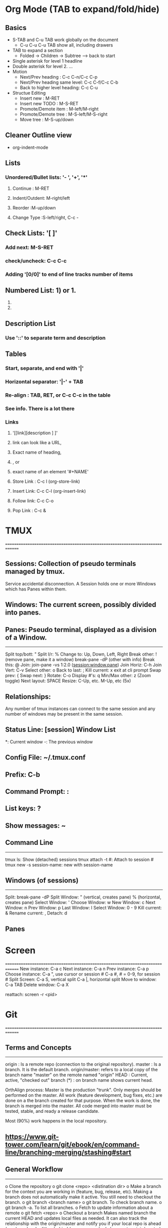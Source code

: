* Org Mode (TAB to expand/fold/hide)
** Basics
- S-TAB and C-u TAB work globally on the document
  - C-u C-u C-u TAB show all, including drawers
- TAB to expand a section
  - Folded -> Children -> Subtree --> back to start
- Single asterisk for level 1 headline
- Double asterisk for level 2. ...
- Motion
  - Next/Prev heading           : C-c C-n/C-c C-p
  - Next/Prev heading same level: C-c C-f/C-c C-b
  - Back to higher level heading: C-c C-u
- Structue Editing
  - Insert new          : M-RET
  - Insert new TODO     : M-S-RET
  - Promote/Demote item : M-left/M-right
  - Promote/Demote tree : M-S-left/M-S-right
  - Move tree           : M-S-up/down
** Cleaner Outline view
- org-indent-mode
** Lists
*** Unordered/Bullet lists: '- ', '+', '*'
**** Continue      : M-RET
**** Indent/Outdent: M-right/left
**** Reorder       :M-up/down
**** Change Type   :S-left/right, C-c -
** Check Lists: '[ ]'
*** Add next:      M-S-RET
*** check/uncheck: C-c C-c
*** Adding '[0/0]' to end of line tracks number of items
** Numbered List: 1) or 1.
    1. 
    2. 
** Description List
*** Use '::' to separate term and description
** Tables  
*** Start, separate, and end with '|'
*** Horizontal separator: '|-' + TAB
*** Re-align            : TAB, RET, or C-c C-c in the table
*** See info. There is a lot there
*** Links
**** '[[link][description ] ]'
**** link can look like a URL,
**** Exact name of heading,
**** <<my-custom-id>>, or
**** exact name of an element '#+NAME'
**** Store Link : C-c l (org-store-link)
**** Insert Link: C-c C-l (org-insert-link)
**** Follow link: C-c C-o
**** Pop Link   : C-c &
  
* TMUX
==============================================================================
** Sessions:   Collection of pseudo terminals managed by tmux.
   Service accidental disconnection.
   A Session holds one or more Windows which has Panes within them.
** Windows:    The current screen, possibly divided into panes.
** Panes:      Pseudo terminal, displayed as a division of a Window.
   ---------------------------------------------------------------------------
   Split top/bott: "
   Split l/r:      %
   Change to:      Up, Down, Left, Right
   Break other:    ! (remove pane, make it a window)
   break-pane -dP (other with info)
   Break this:     @
   Join:           join-pane -vs 1:2.0 (session:window.pane)
   Join Horiz:     C-h
   Join Vert:      C-v
   Select other:   o
   Back to last:   ;
   Kill current:   x
   exit at cli prompt
   Swap prev:      {
   Swap next:      }
   Rotate:	        C-o
   Display #'s:    q
   Min/Max other:  z (Zoom toggle)
   Next layout:    SPACE
   Resize:         C-Up, etc. M-Up, etc (5x)

** Relationships: 
   Any number of tmux instances can connect to the same session and
   any number of windows may be present in the same session. 
** Status Line:       [session] Window List
                   *: Current window
                   -: The previous window

** Config File:	~/.tmux.conf
** Prefix:	        C-b
** Command Prompt:	:
** List keys:      ?
** Show messages:  ~
** Command Line
---------------------------------------------------------------------------
tmux ls:            Show (detached) sessions
tmux attach -t #:   Attach to session #
tmux new -s session-name: new with session-name

** Windows (of sessions)
---------------------------------------------------------------------------
Split:          break-pane -dP
Split Window:   " (vertical, creates pane)
                % (horizontal, creates pane)
Select Window:  '
Choose Window:  w
New Window:     c
Next Window:    n
Prev Window:    p
Last Window:    l
Select Window:  0 - 9
Kill current:   &
Rename current: ,
Detach:         d

** Panes

* Screen
==============================================================================
New instance:    C-a c
Next instance:   C-a n
Prev instance:   C-a p
Choose instance: C-a ", use cursor or session #
                 C-a #, # = 0-9, for session #
Split Screen:    C-a S, vertical split
                 C-a |, horizontal split
Move to window:  C-a TAB
Delete window:   C-a X

reattach:        screen -r <pid>

* Git
==============================================================================
** Terms and Concepts
---------------------------------------------------------------------------
origin       : Is a remote repo (connection to the original repository).
master       : Is a branch. It is the default branch.
origin/master: refers to a local copy of the branch name "master" on the
               remote named "origin"
HEAD         : Current, active, "checked out" branch
(*)          : on branch name shows current head.

OrthAlign process:
Master is the production "trunk". Only merges should be performed on
the master. All work (feature development, bug fixes, etc.) are done
on a the branch created for that purpose. When the work is done,
the branch is merged into the master. All code merged into master
must be tested, stable, and ready a release candidate.

Most (90%) work happens in the local repository.

** https://www.git-tower.com/learn/git/ebook/en/command-line/branching-merging/stashing#start

** General Workflow
---------------------------------------------------------------------------
o Clone the repository
  o git clone <repo> <distination dir>
o Make a branch for the context you are working in
  (feature, bug, release, etc).
  Making a branch does not automatically make it active. You still need to
  checkout the branch.
  o git branch <branch name>
  o git branch. To check branch name.
  o git branch -a. To list all branches.
o Fetch to update information about a remote
  o git fetch <repo>
o Checkout a branch
  Makes named branch the current HEAD and updates local files as needed.
  It can also track the relationship with the origin/master and notify
  you if your local repo is ahead (you have local edit) or behind
  (someone pushed changes to origin/master).
  o git checkout --track <branch name>
  o git checkout master. To go back to master/origin (aka trunk).
o Add and modify files.
  o git add -u (add modified, already tracked files)
o Commit
o Push
  o git push, or git push -u origin <branch name>
  Uploads new commits from local current HEAD branch to remote branch.

o Merge or Create a pull request
  For merging, remember that git merge merges branches, not individual commits.
  o Check out branch to receive changes.
  o git merge <branch name>. To merge the branch that has the changes
    into the destination branch that will receive the changes.
  For pull request
  o From github, select Pull requests tab
  o Click create new Pull request button and follow prompts.

o Stash any incomplete work before branching if in existing repo
  o git stash.
  o git stash list. To see stashes
  o git stash pop. To apply the newest stash (and clear from stash) to current
    HEAD branch.
  o get stash apply <stashname>. Applies named stash, keeps it in the stash.

o git status

** How To Cheat Sheet
---------------------------------------------------------------------------
- Clone the repository
  o git clone <repo> <distination dir>
- Update commit index with already known files.
  Add known files to commit index.
  o git add -u
- List all branches
  o git branch -a
- Show remote repos associated with branch
  o git remote -v
- Show status of branch
  o git status
- Roll back updates so you can pull
  - restore last commit. i.e. undo last edits (before commit)
  o git checkout -- file/to/be/restored
- Ignore local changes and update to latest from origin/master
  o git checkout .
  o git pull
- Roll back to a commit. Resetting a branch.
  o git reset --hard <hash>
- Creating a new repository on a share drive
  1. Create directory on the server.
  2. In that directory, git init --bare.
  3. In source directory, make sure it is a local git repository.
     o git init
     o git add .
     o git commit
  4. Add the remote to the local repo
     o git remote add origin //PATH/TO/SERVER
  5. Push local to remote and connect them
     o git push --set-upstream origin master
- Add a source directory to github.com as a new repo
  1. Create repo on github.com
  2. Initialize local directory as a repo.
     o git init
  3. Add github as remote origin
     o git remote add origin https://github.com/themcfadden/bin.git
     o check with git remote -v
  4. git branch --set-upstream-to=origin/master
  5. git pull origin master
  6. git push
- Duplicate a repository
  1. git clone --mirror <upstream-repo>
  2. cd <upstream-repo>
  3. git push --mirror <new_upstream-repo>
- Show config
  o git config --list
- Set CRLF for Windows work
  o git config --global core.autocrlf true
    - Always convert LF to CRLF when code is checked out
    - git prefers to store files in LF format.
- Ignore changes to file permissions
  o git config core.fileMode false
    - git to ignore changes in file permissions
  
** Command Summary
---------------------------------------------------------------------------
o git init --bare <directory name>
  - Creates a new bare repository. Used as a central repository.
  - Clone, add files to local, commit.
o git clone ssh://user@host/path/to/repo.git
  - Creates a local clone of the repository.
  - This local copy is your 'origin'.
  o git clone https://github.com/themcfadden/remotePanTilt
o git status
  - View state of local repository.
o git log
  - show commit history
  - use -p to show detailed changes for each commit.
o git add <some file>
  - Stage a file for committing.
o git commit -m "Check in message""
  - Commit added files to local repository.
o git push origin master --tags
  - push local commits to central repository.
  - Also push tags
o git pull
  - update from origin/master, automatically merge.
o git pull --rebase origin master
  - Pull down upstream changes from central repository to local.
  - --rebase puts local commits on the tip of the master branch of the
    local repository.
o git add <some file>, then git rebase --continue
  - After editing conflicts, use these commands.
o git clean -d -f -x -n
  - check which files would be cleaned and are not part of the git project.
o git clean -d -f -x
  - clean all file not part of the git project.
o git remote -v
  - Show remote servers configured.
o git archive -o zipname.zip HEAD
  git archive -o zipname.zip tag_name
  - have git create a zip file from the HEAD or tag
o git tag tag_name.
  - lightweight tag.
o git tag -a tag_name -m "tag message"
  - annotated tag. Stores much more info.
o git tag (-l reg expr)
  - list tags
  - use -l to search
o git show tag_name
  - show info on a tag
o git config --global core.autocrlf true
  - Always convert LF to CRLF when code is checked out
  - git prefers to store files in LF format.
o git config core.fileMode false
  - git to ignore changes in file permissions
o git checkout -- file/to/be/restored
  - restore last commit. i.e. undo last edits (before commit)
    
* GitHub Workflow
- Pull Requests
* Tags
==============================================================================
o Create file that lists source files:
  - find . -regex '.*\.\(c\|cpp\|h\)$' -print > gtags.files
  - find . -type f -iname *\.c -o -iname *\.h > gtags.files
o Create Tags database:
  - from emacs:
  - from CLI: ctags -e -L tagsfile.txt
o Update Tags file:
  -

* GTags
==============================================================================
o Create file that lists source files:
  - find . -regex '.*\.\(c\|cpp\|h\)$' -print > gtags.files
  - find . -type f -iname *\.c -o -iname *\.h > gtags.files
o Create gtags database.
  - from emacs: ggtags-create-tags
    This is preferred as it sets the project root
    I usually say yes to the use ctags backend question.
  - From the command line: gtags
o Update gtags
  - ggtags-update-tags
    
* Emacs
==============================================================================
Starting on PC                  Best from cygwin shell rvxt-native

Capitalize                      M-c
                                capitalize-word (first letter in word)

Rectangle                       Kill:    C-x r k
(column)                        Yank:    C-x r y
                                Copy:    C-x r M-w
                                Delete:  C-x r d
                                Open:    C-x r o
                                Text:    C-x r t <string> RET
                                Numbers: C-x r N (prefix with C-u to set start)
Yanking

GTags                           ggtags-create-tags. Don't use ctags backend.
                                ggtags-update-tags
GTags find tag, prompted        C-u then ggtags command
GTags Find Tag at point         M-.
GTags Pop Mark                  M-*
GTags Find Occurances           M-]
                                M-p, M-n to navigate
                                q to quit

Jumping between Marks           C-<space> to mark. You an immediately do
                                another to cancel highlight.
                                C-u C-<space> to pop last mark.

ELPA Package Manager            package-list-packages
                                I mark for install
                                X execute marks

Install personal .emacs.d	git clone https://github.com/themcfadden/.emacs.d ~/.emacs.d

Shrink/Grown Text Size          C-x C-+, C-x C--, C-x C-0

Wrap, truncate text;            auto-fill-mode, visual-line-mode,
                                M-q, fill-paragraph
Set wrap column                 C-x f (set-fill-column)
Line Wrap                       toggle-truncate-lines


Tables                          table-capture
                                use C-o or C-q C-j for new line delimiter.

Interactive Highlighting        M-s h [r,u,p,.]


Scroll to buffers together      scroll-all-mode

Describe Key                    C-h c
Describe Variable               C-h v. Also shows value.
Describe Function               C-h f

Set a variable                  (setq <variable-name> <value>)
                                M-x set-variable

Convert to Dos/Unix             C-x RET f
                                set-buffer-file-coding-system utf-8-dos
                                                              utf-8-unix
                                                              utf-16-dos
                                                              utf-16-unix

C-mode offsets                  Check offset with C-c C-o, then add desired
                                value to c-offsets-alist. Use C-h v c-offsets-alist
                                for details.

Selections deleted with text    delete-selection-mode

Delete trailing white space     M-x delete-trailing-whitespace (entire buffer)

Move to next c statement        M-a, M-e
Move to first non-whitespc      M-m
Move to begin of function       C-M-a, C-M-e
Move to balanced expression     C-M-f, C-M-b, C-M-n, C-M-p

Move past conditional           C-c C-n
Move to top of conditional      C-c C-u. Leaves mark. (C-u C-<space> to return)
                                M-x c-down-conditional-with-else

Move to character               C-:, avy-goto-char
                                C-', avy-goto-char-2

Scroll other screen             C-M-v 
                                C-M-S-v

Backslash region                C-c C-\, c-backslash-region

Select Word                     M-@. Moves mark to end of word. Can repeat for next word.

Move to beginning of region     C-x C-x. After highlighting, keeps region and moves cursor
                                to top of region.

Calendar                        .   today
                                x   mark holidays on calendar
                                a   list holidays
                                h   holidays at cursor
                                M-= count days in region
                                g d goto date
                                C-n forward 1 week
                                C-x < scroll 1 month forward
                                C-v   scroll 3 months forward
                                M-v   scroll 3 months back

Remote Editing (via Tramp)      /host:filename
                                /user@host:filename
                                /method:user@host:filename
                                /method:user@host#port:filename
                                use C-x C-f C-f to get out of ido mode
                                /method:user@host|sudo:user:/path/to/file

ido mode                        C-b revert to old switch-buffer
                                C-f revert to old find-file
                                
Make writable                   M-x toggle-read-only
                                C-x C-q

Force insert tab                C-Q tab
                                M-i (tab-to-tab-stop)

Count lines in region           M-= Also counts words, chars
Count lines in buffer           count-words

Show function                   M-x which-function-mode
                                (which-function-mode 1) in .emacs

Set terminal size               stty columns 80
                                stty rows 80

Enable scroll bars              scroll-bar-mode

Repeat last command             C-x z z z (...)

* Emacs Calc
==============================================================================
o C-x *, M-x calc       Start calc mode
o d r <base>            Set display to <base> (Display Radix 2-36)
o q                     Quit

* Emacs GNUS (Mail)
==============================================================================
M-x gnus
See https://github.com/redguardtoo/mastering-emacs-in-one-year-guide/blob/master/gnus-guide-en.org

    C-u RET     : enter group and unhide all
    m           : Create email message
    C-c C-c     : send email message

* Emacs Python
==============================================================================
o M-x pdb -> use: python -m pdb script.py
o Use python-mode to turn python mode on (for now). Also elpy-enable.
o realGUD
  o M-x load-library RET realgud RET : to load
  o M-x realgud                      : to run

* Emacs Table Mode
==============================================================================
- Org mode is also a good option. Use turn-on-orgtbl for minor mode.

| Command            | Key Stroke/Description |
|--------------------+------------------------|
| Recognize Table    | table-recognize        |
|                    | table-recognize-region |
|                    | table-recognize-table  |
|                    |                        |
|--------------------+------------------------|
| Un-Recognize Table | table-unrecognize      |
|                    |                        |
|                    |                        |
|                    |                        |
|--------------------+------------------------|
| Shrink/Expend Cell | C-c C-c > : Right      |
|                    | C-c C-c < : Left       |
|                    | C-c C-c { : Down       |
|                    | C-c C-c } : Up         |
|--------------------+------------------------|
| Insert Row         |                        |
|--------------------+------------------------|
| Insert Column      |                        |
|--------------------+------------------------|
| Table Recognize    |                        |
|--------------------+------------------------|

* Emacs Links
==============================================================================
https://github.com/emacs-tw/awesome-emacs

* TPP Notes
  ---------------------------------------------------------------------------
** Battery Power Monitoring:
o upower
o acpi
o cat /sys/class/power_supply/BAT1
   
** WiFi Monitoring:
o nmcli
o iwconfig
o /proc/net/wireless (watch -n 1 cat ...)
  
* Cygwin
==============================================================================
Preferred shell                 rxvt-native
Pacakges to install
        • Emacs-w32
        • vim
        • Dos2unix
	• Tree
	• Tmux
	• Ascii
	• Aspell
	• Aspell-en
	• Curl
	• Wget
	• Rxvt
	• Make
	• Clang
	• Ncurses
	• Libncurses-devel
	• Ping
	• cygcheck-dep
	• cygutils
	• ctags
	• nc
        • git
        • zip, unzip
        • ruby interpreter and docs
        •

* apt-get
Elementary OS update everthing:
o sudo apt-get update
o sudo apt-get upgrade
o sudo apt-get upgrade-dist
* tar
  ==============================================================================
  Extract
  - tar -xzvf file.tar.gz (or .tgz)
    - x: extract
    - v: verbose
    - z: ungzip
    - f: file name
  
    - t: list contents of archive
    - c: create
  
  Create
  tar -czvf file.tar.gz directory_to_tar_and_compress
  
* find
  ==============================================================================
  find, grep, pipes regualr expressions, bash
  find . -type f -print0 | xargs -0 -e grep -n -e thing_to_search_for_in_files
  find . -name *\.[ch] -print0 | xargs -0 -e grep -n -e thing_to_search_for
  find . -type f -exec grep --color -nH -e $1 {} +
  grep -r thing_to_search_in_files *\.[ch] 
  ls -l | grep "\.txt$"
  stderr to a file: grep * 2> grep-errors.txt
  stdout to stderr: grep * 1>&2
  stderr to stdout: grep * 2>&1
  stderr & stdout to a file: ... &> /dev/null
* grep, fgrep
  ==============================================================================
  - fgrep is grep -f: fixed strings, i.e. input pattern interpreted as
    fixed - not having regular expressions.
  - grep -r thing_to_search_in_files *\.[ch] 

* GCC linker
  ==============================================================================
  ld (gcc' linker loader)
  To see the default linker script, use the --verbose flag. This flag must be sent
  to gcc via the -Wl command. Not the commas to pass multiple things to ld.
  The -Map option after the -Wl will generate a map file.
    - Wl, -Map,$(IMAGE).map,--verbose

* Linker segments
==============================================================================
BSS, TEXT, DATA segments
These are the traditional names of section of a memory map.
BSS:  Block Started by Symbol. Reserved uninitialized memory (RAM). This is
      sometimes zeroed in the crt (C Run Time).
DATA: Reserved initialized memory. C's start code (crt) must copy initialized vars
      from ROM to here.
TEXT: Executable code goes here. Treated as read only memory.

* Pointers
==============================================================================
far and huge pointers (in segmented architectures)
far : pointers can address > 64K because the compiler knows to handle the DS too.
huge: same as far, plus incrementing will increment the segment portion when
      appropriate. Requires more overhead.

* Sizeof convention
==============================================================================
• Number of elements in an array:
	○ int a[123];
	○ sizeof(a)/sizeof(a[0])
• Number of bytes in an array:
	○ int a[123];
	○ Sizeof(a);
	○ If an int is 4 bytes, then 68.

* Endian
==============================================================================
Big Endian: MSByte in lower address. Consistent with english ordering of
            numbers.
            Easy to read in a debugger memory dump.
            Networks are Big endian.

* less
==============================================================================
Favorite options:
   -M: long prompt, shows % in file, etc.
   -i: ignore case on searches
   -X: disable init and deinit of terminal, preventing the screen from being
       cleared after displaying pages.

* Serial Control Lines
==============================================================================
DTE: Data Terminal Equiptment      - The PC or Lantronix device.
                                     Usually has DB9 male connector.
DCE: Data Communication Equiptment - The device DTE is connected (like a modem).

Symmetric, "RTS/CTS handshaking", DTE perspective
RTS: Request To Send     (out) DTE can take data. HW flow control.
   o RTS indicates permission from the DTE for the DCE to send data to the DTE.
   o Tells DCE to prepare to accept data from DTE
CTS: Clear To Send       (in)  DCE can take data. HW flow control.
   o CTS indicates permission from the DCE for the DTE to send data to the DCE
    (and is controlled by the DCE independent of RTS)
   o Acknowledges RTS and allows DTE to transmit.

DTR: Data Terminal Ready (out) DTE Ready. "I'm (DTE) ready."
DSR: Data Set Ready      (in)  DCE Ready  (Modem is on)
DCD: Data Carrier Detect (in)  DCE is connected
                               (Modem is online, talking to someone)

* Mac Homebrew
==============================================================================
o As of 20161114, brew seems to have better support over macports (or fink).
o man brew
o brew
   - update
   - upgrade
   - outdated
   - install

* IRC
==============================================================================
o /server irc.irchighway.net. mattmc, flower
  tigrlilly, 20flower flower
o join #ebook
o @search ....
   o gives txt file with search results
o use !.... as command
o /list to list channels
o mobi format works directly with Kindle

* Emacs Everywhere (AutoHotKey to map keys in Windows)
==============================================================================
https://github.com/idf/EmacsEverywhere

* Function Pointers
==============================================================================
  void function pointer:
     void (*pF)(void) = null;
  array of function pointers:
     void (*pF[10])(void) = {null};
  cast to a void function taking a void:
     (void (*)(void))

* Pointers to addresses
==============================================================================

* Typing Special Symbols
==============================================================================
Symbol           Windows                       Emacs
------------------------------------------------------------------------------
degree (°)       Alt 0176 (from number pad)    C-x 8 o, C-x 8 RET DEGREE SIGN
bullet (•)                                     C-x 8 * *
small bullet (·)                               C-x 8 .

* Python
==============================================================================
** Virtual Environment
------------------------------------------------------------------------------
o http://docs.python-guide.org/en/latest/dev/virtualenvs/

To set up
----------
1. pip install virtualenv
2. cd to project folder
3. virtualenv venv

To Use
----------
4. source venv/bin/activate
5. do normal python stuff
6. deactivate

* Xubuntu Config items
==============================================================================
Caps as Ctrl
o edit /etc/default/keyboard, add
  XKBOPTIONS="ctrl:nocaps" (separate additional with commas)
  run sudo dpkg-reconfigure keyboard-configuration

* Window 7 Alt Charater Codes
** Hold Alt key while typing:
--------------------------
ASCII for signs 1-255
Unicode for the rest;
** Upper Case
----------
235 Ω omega

** Lower Case
----------
945 α alfa
946 β beta β
947 γ gamma
948 δ deltat
949 ε epsilon
950 ζ zeta
951 η eta
952 θ theta
953 ι dugg
954 κ Kappa
955 λ lambda λ
956 μ mu
957 ν nu
958 ξ xi
959 ο Omicron
960 π pi
961 ρ rho
962 ς sigma (slutet av ordet)
963 σ sigma (någon annanstans)
964 τ tau
965 υ Upsilon
966 φ phi
967 χ chi
968 ψ psi
969 ω omega

** Other
0176 ° Degree

* Paste Notes
==============================================================================
/mattmc@tpp-laptop.orthalign.local:/home/mattmc/projects/tpp

* Alaska Trip Notes
** http://advrider.com/index.php?threads/tewsters-traveling-circus-alaska-2017.1231655/
** https://spotwalla.com
** Good Tires:
*** Front: Metzeler Karoo 3 Tire - Front - 90/90-21
*** Rear: Mitas Dual Sport E-07 150/70-18 70T
** Current Tires:
*** Front: 
*** Rear:  
** Tools:
*** 22mm and 27mm wrench
*** Rear wheel and shock
*** Ratchet end, 15mm, 14mm, 13, 12, 10, 8 and 6
*** Needle nose pliers
*** Bull nosed pliers, with snip
*** 3/8 socket wrench (less important)
*** extension (less important)
*** 3/8 T Handle socket wrench
*** sockets: 10 - 15, 18mm
*** hex head sockets: 4, 5, 6, 8mm
*** vise grips
** Clothes
*** Wool and synthetic socks (ski socks)
*** Klim gear, 
*** a pair of jeans, 
*** heated Gerbing jacket, 
*** fleece pullover
*** Two long sleeve Merino T's
*** One Merino short sleeve T
*** Two pairs of LD Comfort riding shorts
*** Two pairs of Smartwool Merino socks
*** One pair of Smartwool shorts with Merino underwear built in for sleeping/lounging
*** One set of 250 weight Merino wool base layer top and bottoms for cold/sleeping

